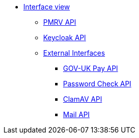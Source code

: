 * xref:index.adoc[Interface view]
** xref:pmrv-api.adoc[PMRV API]
** xref:internal-keycloak-api.adoc[Keycloak API]
** xref:external-apis.adoc[External Interfaces]
*** xref:gov-uk-pay.adoc[GOV-UK Pay API]
*** xref:pwnedpasswords.adoc[Password Check API]
*** xref:clamav-api.adoc[ClamAV API]
*** xref:mail-api.adoc[Mail API]